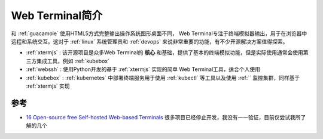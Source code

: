 .. _intro_web_terminal:

==========================
Web Terminal简介
==========================

和 :ref:`guacamole` 使用HTML5方式完整输出操作系统图形桌面不同， Web Terminal专注于终端模拟器输出，用于在浏览器中远程和系统交互。这对于 :ref:`linux` 系统管理员和 :ref:`devops` 来说非常重要的功能，有不少开源解决方案值得探索。

- :ref:`xtermjs` : 该开源项目是众多Web Terminal的 **核心** 和基础，提供了基本的终端模拟功能，但是实际使用通常会使用第三方集成工具，例如 :ref:`kubebox`
- :ref:`webssh` : 使用Python开发的基于 :ref:`xtermjs` 实现的简单 Web Terminal工具，适合个人使用
- :ref:`kubebox` : :ref:`kubernetes` 中部署终端服务用于使用 :ref:`kubectl` 等工具以及使用 :ref:`` 监控集群，同样基于 :ref:`xtermjs` 实现

参考
======

- `16 Open-source free Self-hosted Web-based Terminals <https://medevel.com/16-list-self-hosted-terminals/>`_ 很多项目已经停止开发，我没有一一验证，目前仅尝试我所了解的几个
